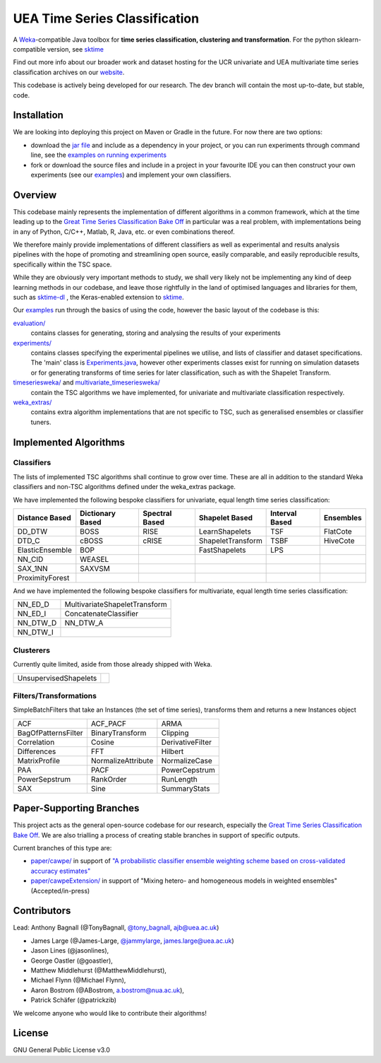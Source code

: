 

UEA Time Series Classification
===============================

.. image:: https://travis-ci.com/uea-machine-learning/tsml.svg?branch=master
    :target: https://travis-ci.com/uea-machine-learning/tsml

A `Weka <https://svn.cms.waikato.ac.nz/svn/weka/branches/stable-3-8/>`__-compatible Java toolbox for
**time series classification, clustering and transformation**. For the python sklearn-compatible version, see 
`sktime <https://github.com/alan-turing-institute/sktime>`__

Find out more info about our broader work and dataset hosting for the UCR univariate and UEA multivariate time series classification archives on our `website <http://www.timeseriesclassification.com>`__.

This codebase is actively being developed for our research. The dev branch will contain the most up-to-date, but stable, code. 

Installation
------------
We are looking into deploying this project on Maven or Gradle in the future. For now there are two options:

* download the `jar file <https://github.com/TonyBagnall/uea-tsc/TSC jar 31_5_20.zip>`__ and include as a dependency in your project, or you can run experiments through command line, see the `examples on running experiments <https://github.com/uea-machine-learning/tsml/blob/dev/src/main/java/examples/Ex04_ThoroughExperiments.java>`__
* fork or download the source files and include in a project in your favourite IDE you can then construct your own experiments (see our `examples <https://github.com/uea-machine-learning/tsml/tree/dev/src/main/java/examples>`__) and implement your own classifiers.

Overview
--------

This codebase mainly represents the implementation of different algorithms in a common framework, which at the time leading up to the `Great Time Series Classification Bake Off <https://link.springer.com/article/10.1007/s10618-016-0483-9>`__ in particular was a real problem, with implementations being in any of Python, C/C++, Matlab, R, Java, etc. or even combinations thereof. 

We therefore mainly provide implementations of different classifiers as well as experimental and results analysis pipelines with the hope of promoting and streamlining open source, easily comparable, and easily reproducible results, specifically within the TSC space. 

While they are obviously very important methods to study, we shall very likely not be implementing any kind of deep learning methods in our codebase, and leave those rightfully in the land of optimised languages and libraries for them, such as `sktime-dl <https://github.com/uea-machine-learning/sktime-dl>`__ , the Keras-enabled extension to `sktime <https://github.com/alan-turing-institute/sktime>`__. 

Our `examples <https://github.com/uea-machine-learning/tsml/tree/dev/src/main/java/examples>`__ run through the basics of using the code, however the basic layout of the codebase is this:

`evaluation/ <https://github.com/uea-machine-learning/tsml/tree/master/src/main/java/evaluation>`__ 
    contains classes for generating, storing and analysing the results of your experiments
    
`experiments/ <https://github.com/uea-machine-learning/tsml/tree/master/src/main/java/experiments>`__ 
    contains classes specifying the experimental pipelines we utilise, and lists of classifier and dataset specifications. The 'main' class is `Experiments.java <https://github.com/uea-machine-learning/tsml/blob/master/src/main/java/experiments/Experiments.java>`__, however other experiments classes exist for running on simulation datasets or for generating transforms of time series for later classification, such as with the Shapelet Transform. 

`timeseriesweka/ <https://github.com/uea-machine-learning/tsml/tree/master/src/main/java/timeseriesweka>`__ and `multivariate_timeseriesweka/ <https://github.com/uea-machine-learning/tsml/tree/master/src/main/java/multivariate_timeseriesweka>`__ 
    contain the TSC algorithms we have implemented, for univariate and multivariate classification respectively. 

`weka_extras/ <https://github.com/uea-machine-learning/tsml/tree/master/src/main/java/weka_extras>`__ 
    contains extra algorithm implementations that are not specific to TSC, such as generalised ensembles or classifier tuners. 

Implemented Algorithms
----------------------

Classifiers
```````````

The lists of implemented TSC algorithms shall continue to grow over time. These are all in addition to the standard Weka classifiers and non-TSC algorithms defined under the weka_extras package. 

We have implemented the following bespoke classifiers for univariate, equal length time series classification:

===============  ================  ==============  =================  ==============  =========
Distance Based   Dictionary Based  Spectral Based  Shapelet Based     Interval Based  Ensembles         
===============  ================  ==============  =================  ==============  =========
DD_DTW           BOSS              RISE            LearnShapelets     TSF             FlatCote
DTD_C            cBOSS             cRISE           ShapeletTransform  TSBF            HiveCote
ElasticEnsemble  BOP                               FastShapelets      LPS
NN_CID           WEASEL        
SAX_1NN          SAXVSM
ProximityForest              
===============  ================  ==============  =================  ==============  =========

And we have implemented the following bespoke classifiers for multivariate, equal length time series classification:

========  =============================
NN_ED_D   MultivariateShapeletTransform
NN_ED_I   ConcatenateClassifier
NN_DTW_D  NN_DTW_A
NN_DTW_I
========  =============================

Clusterers
``````````

Currently quite limited, aside from those already shipped with Weka. 

=====================  =======
UnsupervisedShapelets
=====================  =======

Filters/Transformations
```````````````````````

SimpleBatchFilters that take an Instances (the set of time series), transforms them
and returns a new Instances object

===================  ===================  ===================
ACF                  ACF_PACF             ARMA
BagOfPatternsFilter  BinaryTransform      Clipping
Correlation          Cosine               DerivativeFilter
Differences          FFT                  Hilbert
MatrixProfile        NormalizeAttribute   NormalizeCase
PAA                  PACF                 PowerCepstrum
PowerSepstrum        RankOrder            RunLength
SAX                  Sine                 SummaryStats
===================  ===================  ===================

Paper-Supporting Branches
-------------------------

This project acts as the general open-source codebase for our research, especially the `Great Time Series Classification Bake Off <https://link.springer.com/article/10.1007/s10618-016-0483-9>`__. We are also trialling a process of creating stable branches in support of specific outputs. 

Current branches of this type are: 

* `paper/cawpe/ <https://github.com/uea-machine-learning/tsml/tree/paper/cawpe>`__ in support of `"A probabilistic classifier ensemble weighting scheme based on cross-validated accuracy estimates" <https://link.springer.com/article/10.1007/s10618-019-00638-y>`__

* `paper/cawpeExtension/ <https://github.com/uea-machine-learning/tsml/tree/paper/cawpeExtension>`__ in support of "Mixing hetero- and homogeneous models in weighted ensembles" (Accepted/in-press)

Contributors
------------

Lead: Anthony Bagnall (@TonyBagnall, `@tony_bagnall <https://twitter.com/tony_bagnall>`__, ajb@uea.ac.uk)

* James Large (@James-Large, `@jammylarge <https://twitter.com/jammylarge>`__, james.large@uea.ac.uk)
* Jason Lines (@jasonlines), 
* George Oastler (@goastler), 
* Matthew Middlehurst (@MatthewMiddlehurst), 
* Michael Flynn (@Michael Flynn), 
* Aaron Bostrom (@ABostrom, a.bostrom@nua.ac.uk), 
* Patrick Schäfer (@patrickzib)

We welcome anyone who would like to contribute their algorithms! 

License 
-------

GNU General Public License v3.0
